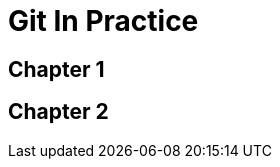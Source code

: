 = Git In Practice

== Chapter 1

// TODO: think of funny first line that editor will approve.

== Chapter 2

// TODO: write two chapters
